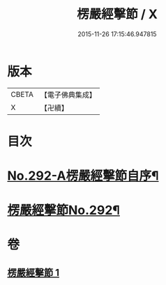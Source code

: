 #+TITLE: 楞嚴經擊節 / X
#+DATE: 2015-11-26 17:15:46.947815
* 版本
 |     CBETA|【電子佛典集成】|
 |         X|【卍續】    |

* 目次
* [[file:KR6j0700_001.txt::001-0603a1][No.292-A楞嚴經擊節自序¶]]
* [[file:KR6j0700_001.txt::0603c1][楞嚴經擊節No.292¶]]
* 卷
** [[file:KR6j0700_001.txt][楞嚴經擊節 1]]
